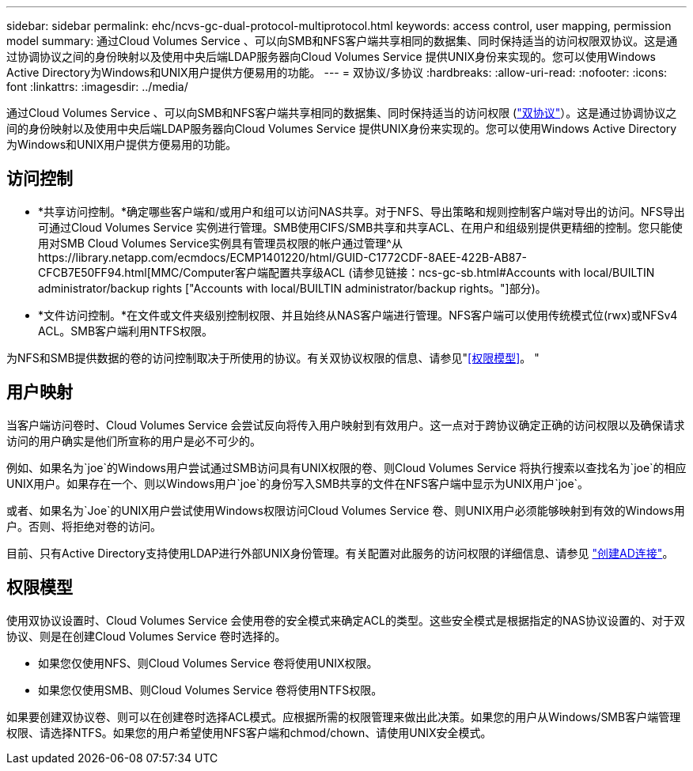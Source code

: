 ---
sidebar: sidebar 
permalink: ehc/ncvs-gc-dual-protocol-multiprotocol.html 
keywords: access control, user mapping, permission model 
summary: 通过Cloud Volumes Service 、可以向SMB和NFS客户端共享相同的数据集、同时保持适当的访问权限双协议。这是通过协调协议之间的身份映射以及使用中央后端LDAP服务器向Cloud Volumes Service 提供UNIX身份来实现的。您可以使用Windows Active Directory为Windows和UNIX用户提供方便易用的功能。 
---
= 双协议/多协议
:hardbreaks:
:allow-uri-read: 
:nofooter: 
:icons: font
:linkattrs: 
:imagesdir: ../media/


[role="lead"]
通过Cloud Volumes Service 、可以向SMB和NFS客户端共享相同的数据集、同时保持适当的访问权限 (https://cloud.google.com/architecture/partners/netapp-cloud-volumes/managing-dual-protocol-access["双协议"^]）。这是通过协调协议之间的身份映射以及使用中央后端LDAP服务器向Cloud Volumes Service 提供UNIX身份来实现的。您可以使用Windows Active Directory为Windows和UNIX用户提供方便易用的功能。



== 访问控制

* *共享访问控制。*确定哪些客户端和/或用户和组可以访问NAS共享。对于NFS、导出策略和规则控制客户端对导出的访问。NFS导出可通过Cloud Volumes Service 实例进行管理。SMB使用CIFS/SMB共享和共享ACL、在用户和组级别提供更精细的控制。您只能使用对SMB Cloud Volumes Service实例具有管理员权限的帐户通过管理^从https://library.netapp.com/ecmdocs/ECMP1401220/html/GUID-C1772CDF-8AEE-422B-AB87-CFCB7E50FF94.html[MMC/Computer客户端配置共享级ACL (请参见链接：ncs-gc-sb.html#Accounts with local/BUILTIN administrator/backup rights ["Accounts with local/BUILTIN administrator/backup rights。"]部分)。
* *文件访问控制。*在文件或文件夹级别控制权限、并且始终从NAS客户端进行管理。NFS客户端可以使用传统模式位(rwx)或NFSv4 ACL。SMB客户端利用NTFS权限。


为NFS和SMB提供数据的卷的访问控制取决于所使用的协议。有关双协议权限的信息、请参见"<<权限模型>>。 "



== 用户映射

当客户端访问卷时、Cloud Volumes Service 会尝试反向将传入用户映射到有效用户。这一点对于跨协议确定正确的访问权限以及确保请求访问的用户确实是他们所宣称的用户是必不可少的。

例如、如果名为`joe`的Windows用户尝试通过SMB访问具有UNIX权限的卷、则Cloud Volumes Service 将执行搜索以查找名为`joe`的相应UNIX用户。如果存在一个、则以Windows用户`joe`的身份写入SMB共享的文件在NFS客户端中显示为UNIX用户`joe`。

或者、如果名为`Joe`的UNIX用户尝试使用Windows权限访问Cloud Volumes Service 卷、则UNIX用户必须能够映射到有效的Windows用户。否则、将拒绝对卷的访问。

目前、只有Active Directory支持使用LDAP进行外部UNIX身份管理。有关配置对此服务的访问权限的详细信息、请参见 https://cloud.google.com/architecture/partners/netapp-cloud-volumes/creating-smb-volumes["创建AD连接"^]。



== 权限模型

使用双协议设置时、Cloud Volumes Service 会使用卷的安全模式来确定ACL的类型。这些安全模式是根据指定的NAS协议设置的、对于双协议、则是在创建Cloud Volumes Service 卷时选择的。

* 如果您仅使用NFS、则Cloud Volumes Service 卷将使用UNIX权限。
* 如果您仅使用SMB、则Cloud Volumes Service 卷将使用NTFS权限。


如果要创建双协议卷、则可以在创建卷时选择ACL模式。应根据所需的权限管理来做出此决策。如果您的用户从Windows/SMB客户端管理权限、请选择NTFS。如果您的用户希望使用NFS客户端和chmod/chown、请使用UNIX安全模式。
